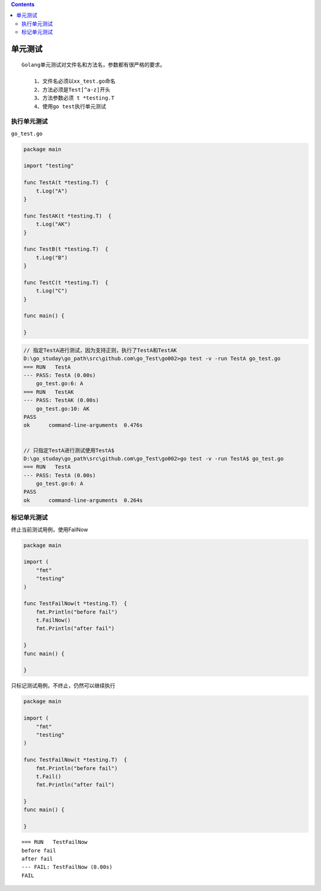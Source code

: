 .. contents::
   :depth: 3
..

单元测试
========

::

   Golang单元测试对文件名和方法名，参数都有很严格的要求。

       1、文件名必须以xx_test.go命名
       2、方法必须是Test[^a-z]开头
       3、方法参数必须 t *testing.T
       4、使用go test执行单元测试

执行单元测试
------------

``go_test.go``

.. code:: go

   package main

   import "testing"

   func TestA(t *testing.T)  {
       t.Log("A")
   }

   func TestAK(t *testing.T)  {
       t.Log("AK")
   }

   func TestB(t *testing.T)  {
       t.Log("B")
   }

   func TestC(t *testing.T)  {
       t.Log("C")
   }

   func main() {
       
   }

.. code:: go

   // 指定TestA进行测试，因为支持正则，执行了TestA和TestAK
   D:\go_studay\go_path\src\github.com\go_Test\go002>go test -v -run TestA go_test.go
   === RUN   TestA
   --- PASS: TestA (0.00s)
       go_test.go:6: A
   === RUN   TestAK
   --- PASS: TestAK (0.00s)
       go_test.go:10: AK
   PASS
   ok      command-line-arguments  0.476s


   // 只指定TestA进行测试使用TestA$
   D:\go_studay\go_path\src\github.com\go_Test\go002>go test -v -run TestA$ go_test.go
   === RUN   TestA
   --- PASS: TestA (0.00s)
       go_test.go:6: A
   PASS
   ok      command-line-arguments  0.264s

标记单元测试
------------

终止当前测试用例，使用FailNow

.. code:: go

   package main

   import (
       "fmt"
       "testing"
   )

   func TestFailNow(t *testing.T)  {
       fmt.Println("before fail")
       t.FailNow()
       fmt.Println("after fail")

   }
   func main() {
       
   }

只标记测试用例，不终止，仍然可以继续执行

.. code:: go

   package main

   import (
       "fmt"
       "testing"
   )

   func TestFailNow(t *testing.T)  {
       fmt.Println("before fail")
       t.Fail()
       fmt.Println("after fail")

   }
   func main() {
       
   }

::

   === RUN   TestFailNow
   before fail
   after fail
   --- FAIL: TestFailNow (0.00s)
   FAIL
